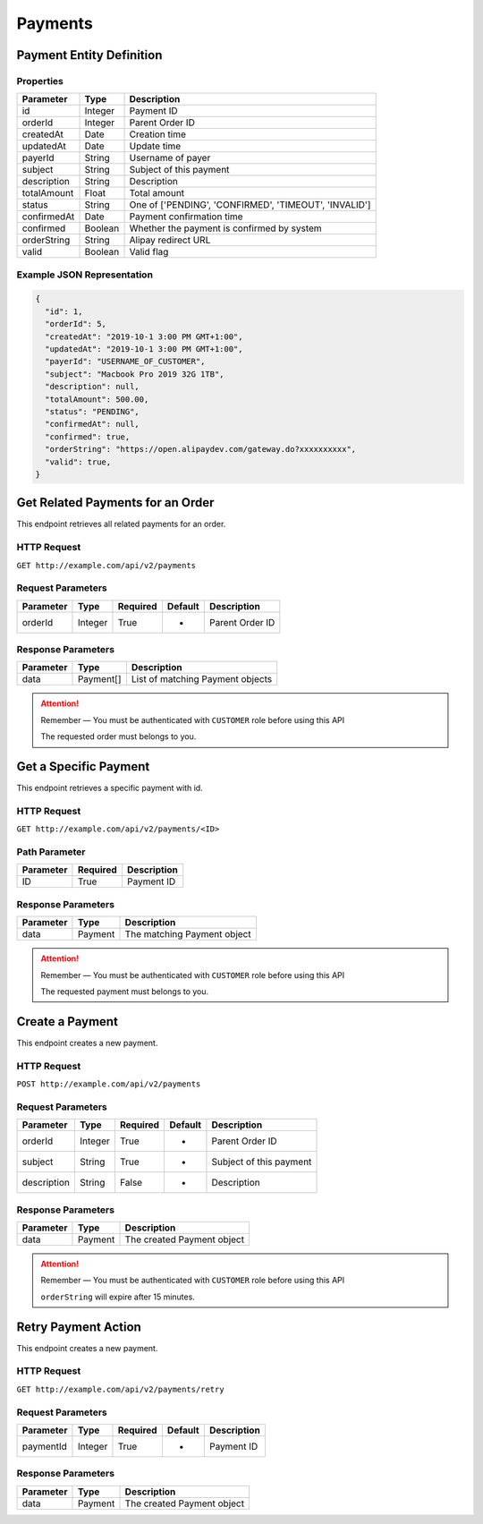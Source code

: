 Payments
********

Payment Entity Definition
=========================

Properties
----------

==================  ========  =====================================================
Parameter           Type      Description
==================  ========  =====================================================
id                  Integer   Payment ID
orderId             Integer   Parent Order ID
createdAt           Date      Creation time
updatedAt           Date      Update time
payerId             String    Username of payer
subject             String    Subject of this payment
description         String    Description
totalAmount         Float     Total amount
status              String    One of ['PENDING', 'CONFIRMED', 'TIMEOUT', 'INVALID']
confirmedAt         Date      Payment confirmation time
confirmed           Boolean   Whether the payment is confirmed by system
orderString         String    Alipay redirect URL
valid               Boolean   Valid flag
==================  ========  =====================================================

Example JSON Representation
---------------------------

.. code:: json

   {
     "id": 1,
     "orderId": 5,
     "createdAt": "2019-10-1 3:00 PM GMT+1:00",
     "updatedAt": "2019-10-1 3:00 PM GMT+1:00",
     "payerId": "USERNAME_OF_CUSTOMER",
     "subject": "Macbook Pro 2019 32G 1TB",
     "description": null,
     "totalAmount": 500.00,
     "status": "PENDING",
     "confirmedAt": null,
     "confirmed": true,
     "orderString": "https://open.alipaydev.com/gateway.do?xxxxxxxxxx",
     "valid": true,
   }

Get Related Payments for an Order
=================================

This endpoint retrieves all related payments for an order.

HTTP Request
------------

``GET http://example.com/api/v2/payments``

Request Parameters
------------------

==================  ========  ========  =======  =============================
Parameter           Type      Required  Default  Description
==================  ========  ========  =======  =============================
orderId             Integer   True      -        Parent Order ID
==================  ========  ========  =======  =============================

Response Parameters
-------------------
=========== ========= ================================
Parameter   Type      Description
=========== ========= ================================
data        Payment[] List of matching Payment objects
=========== ========= ================================

.. Attention::
   Remember — You must be authenticated with ``CUSTOMER`` role before using this API

   The requested order must belongs to you.

Get a Specific Payment
======================

This endpoint retrieves a specific payment with id.

HTTP Request
------------

``GET http://example.com/api/v2/payments/<ID>``

Path Parameter
--------------

========= ======== ===========
Parameter Required Description
========= ======== ===========
ID        True     Payment ID
========= ======== ===========

Response Parameters
-------------------
=========== ========= ================================
Parameter   Type      Description
=========== ========= ================================
data        Payment   The matching Payment object
=========== ========= ================================

.. Attention::
   Remember — You must be authenticated with ``CUSTOMER`` role before using this API

   The requested payment must belongs to you.

Create a Payment
================

This endpoint creates a new payment.

HTTP Request
------------

``POST http://example.com/api/v2/payments``

Request Parameters
------------------

==================  ========  ========  =======  =============================
Parameter           Type      Required  Default  Description
==================  ========  ========  =======  =============================
orderId             Integer   True      -        Parent Order ID
subject             String    True      -        Subject of this payment
description         String    False     -        Description
==================  ========  ========  =======  =============================

Response Parameters
-------------------
=========== ========= ==============================
Parameter   Type      Description
=========== ========= ==============================
data        Payment   The created Payment object
=========== ========= ==============================

.. Attention::
   Remember — You must be authenticated with ``CUSTOMER`` role before using this API

   ``orderString`` will expire after 15 minutes.

Retry Payment Action
====================

This endpoint creates a new payment.

HTTP Request
------------

``GET http://example.com/api/v2/payments/retry``

Request Parameters
------------------

==================  ========  ========  =======  =============================
Parameter           Type      Required  Default  Description
==================  ========  ========  =======  =============================
paymentId           Integer   True      -        Payment ID
==================  ========  ========  =======  =============================

Response Parameters
-------------------
=========== ========= ==============================
Parameter   Type      Description
=========== ========= ==============================
data        Payment   The created Payment object
=========== ========= ==============================


